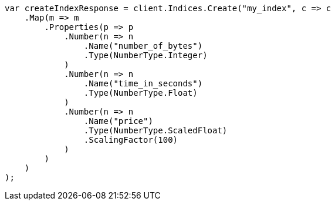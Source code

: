 // mapping/types/numeric.asciidoc:22

////
IMPORTANT NOTE
==============
This file is generated from method Line22 in https://github.com/elastic/elasticsearch-net/tree/master/tests/Examples/Mapping/Types/NumericPage.cs#L13-L59.
If you wish to submit a PR to change this example, please change the source method above and run

dotnet run -- asciidoc

from the ExamplesGenerator project directory, and submit a PR for the change at
https://github.com/elastic/elasticsearch-net/pulls
////

[source, csharp]
----
var createIndexResponse = client.Indices.Create("my_index", c => c
    .Map(m => m
        .Properties(p => p
            .Number(n => n
                .Name("number_of_bytes")
                .Type(NumberType.Integer)
            )
            .Number(n => n
                .Name("time_in_seconds")
                .Type(NumberType.Float)
            )
            .Number(n => n
                .Name("price")
                .Type(NumberType.ScaledFloat)
                .ScalingFactor(100)
            )
        )
    )
);
----
